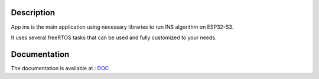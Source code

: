 Description
============

App ins is the main application using necessary libraries to run INS algorithm on ESP32-S3.

It uses several freeRTOS tasks that can be used and fully customized to your needs.

Documentation
=============

The documentation is available at : `DOC <https://doc.sysrox.com/lib/appdm_ins_esp32s3/index.html>`_
